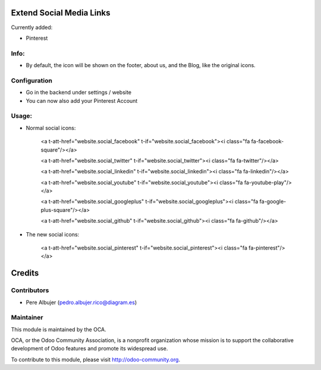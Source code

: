 
Extend Social Media Links
=========================


Currently added:

- Pinterest

Info:
-----

- By default, the icon will be shown on the footer, about us, and the Blog, like the original icons.

Configuration
-------------

- Go in the backend under settings / website
- You can now also add your Pinterest Account

Usage:
------

- Normal social icons:

    <a t-att-href="website.social_facebook" t-if="website.social_facebook"><i class="fa fa-facebook-square"/></a>
    
    <a t-att-href="website.social_twitter" t-if="website.social_twitter"><i class="fa fa-twitter"/></a>
    
    <a t-att-href="website.social_linkedin" t-if="website.social_linkedin"><i class="fa fa-linkedin"/></a>
    
    <a t-att-href="website.social_youtube" t-if="website.social_youtube"><i class="fa fa-youtube-play"/></a>
    
    <a t-att-href="website.social_googleplus" t-if="website.social_googleplus"><i class="fa fa-google-plus-square"/></a>
    
    <a t-att-href="website.social_github" t-if="website.social_github"><i class="fa fa-github"/></a>

- The new social icons:

    <a t-att-href="website.social_pinterest" t-if="website.social_pinterest"><i class="fa fa-pinterest"/></a>

Credits
=======

Contributors
------------

* Pere Albujer (pedro.albujer.rico@diagram.es)

Maintainer
----------

.. image:: http://odoo-community.org/logo.png
   :alt: Odoo Community Association
   :target: http://odoo-community.org

This module is maintained by the OCA.

OCA, or the Odoo Community Association, is a nonprofit organization whose mission is to support the collaborative development of Odoo features and promote its widespread use.

To contribute to this module, please visit http://odoo-community.org.
